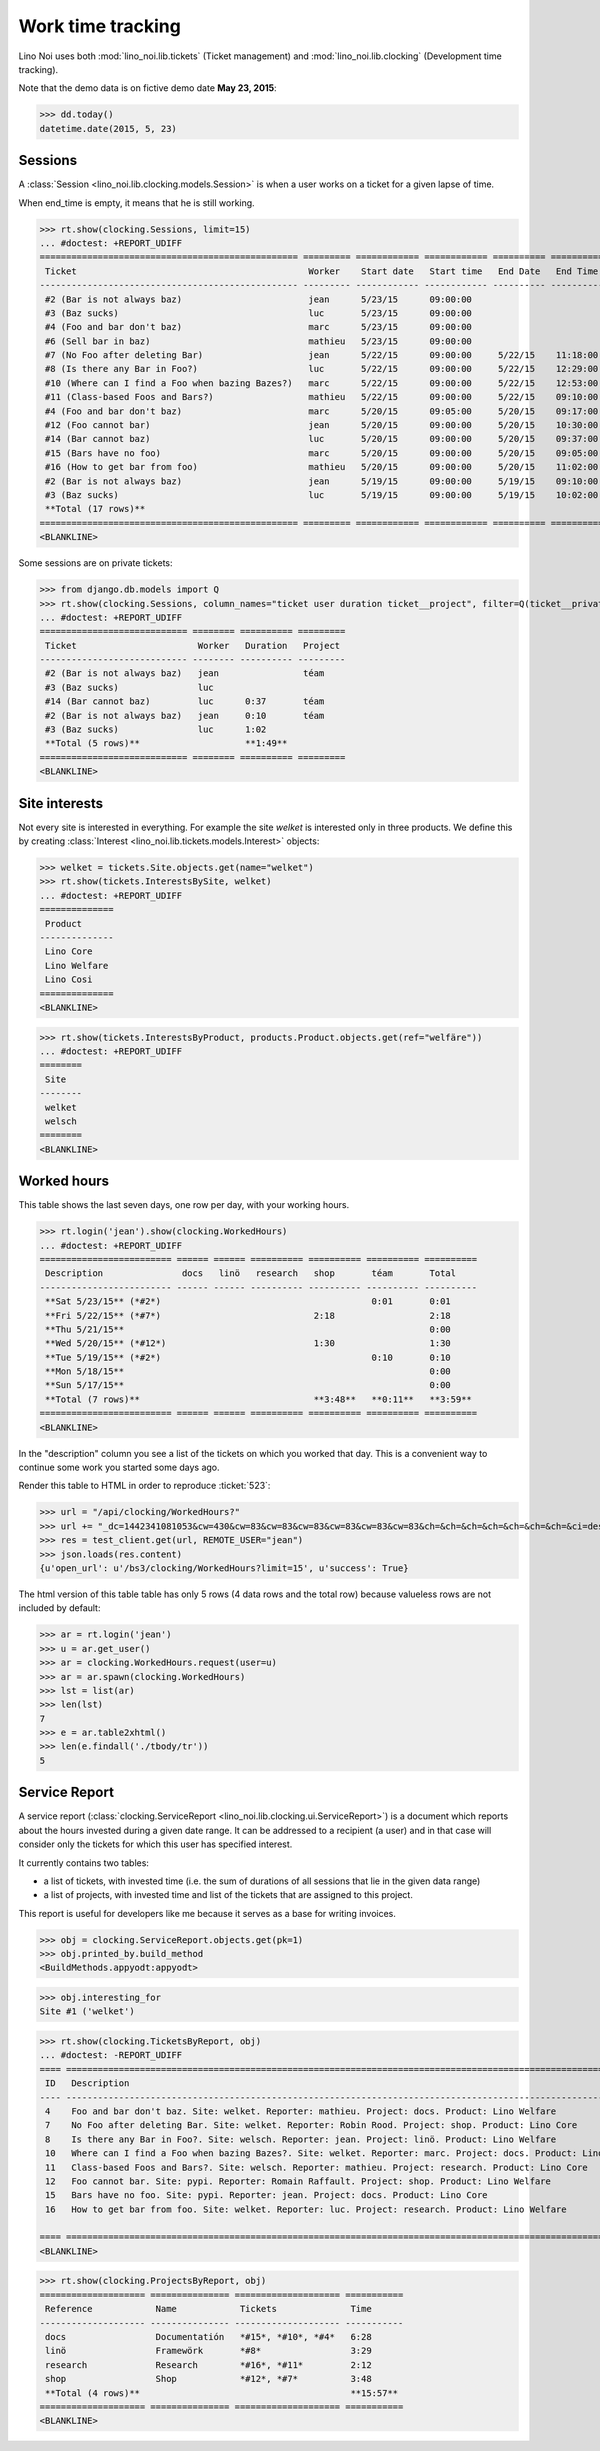 .. _noi.specs.clocking:

==================
Work time tracking
==================

.. How to test only this document:

    $ python setup.py test -s tests.SpecsTests.test_clocking
    
    doctest init:

    >>> import os
    >>> os.environ['DJANGO_SETTINGS_MODULE'] = 'lino_noi.projects.team.settings.doctests'
    >>> from lino.api.doctest import *


Lino Noi uses both :mod:`lino_noi.lib.tickets` (Ticket management) and
:mod:`lino_noi.lib.clocking` (Development time tracking).

Note that the demo data is on fictive demo date **May 23, 2015**:

>>> dd.today()
datetime.date(2015, 5, 23)


Sessions
========

A :class:`Session <lino_noi.lib.clocking.models.Session>` is when a
user works on a ticket for a given lapse of time.

When end_time is empty, it means that he is still working.

>>> rt.show(clocking.Sessions, limit=15)
... #doctest: +REPORT_UDIFF
================================================= ========= ============ ============ ========== ========== ============ ========= ===========
 Ticket                                            Worker    Start date   Start time   End Date   End Time   Break Time   Summary   Duration
------------------------------------------------- --------- ------------ ------------ ---------- ---------- ------------ --------- -----------
 #2 (Bar is not always baz)                        jean      5/23/15      09:00:00
 #3 (Baz sucks)                                    luc       5/23/15      09:00:00
 #4 (Foo and bar don't baz)                        marc      5/23/15      09:00:00
 #6 (Sell bar in baz)                              mathieu   5/23/15      09:00:00
 #7 (No Foo after deleting Bar)                    jean      5/22/15      09:00:00     5/22/15    11:18:00                          2:18
 #8 (Is there any Bar in Foo?)                     luc       5/22/15      09:00:00     5/22/15    12:29:00                          3:29
 #10 (Where can I find a Foo when bazing Bazes?)   marc      5/22/15      09:00:00     5/22/15    12:53:00                          3:53
 #11 (Class-based Foos and Bars?)                  mathieu   5/22/15      09:00:00     5/22/15    09:10:00                          0:10
 #4 (Foo and bar don't baz)                        marc      5/20/15      09:05:00     5/20/15    09:17:00                          0:12
 #12 (Foo cannot bar)                              jean      5/20/15      09:00:00     5/20/15    10:30:00                          1:30
 #14 (Bar cannot baz)                              luc       5/20/15      09:00:00     5/20/15    09:37:00                          0:37
 #15 (Bars have no foo)                            marc      5/20/15      09:00:00     5/20/15    09:05:00                          0:05
 #16 (How to get bar from foo)                     mathieu   5/20/15      09:00:00     5/20/15    11:02:00                          2:02
 #2 (Bar is not always baz)                        jean      5/19/15      09:00:00     5/19/15    09:10:00                          0:10
 #3 (Baz sucks)                                    luc       5/19/15      09:00:00     5/19/15    10:02:00                          1:02
 **Total (17 rows)**                                                                                                                **15:28**
================================================= ========= ============ ============ ========== ========== ============ ========= ===========
<BLANKLINE>


Some sessions are on private tickets:

>>> from django.db.models import Q
>>> rt.show(clocking.Sessions, column_names="ticket user duration ticket__project", filter=Q(ticket__private=True))
... #doctest: +REPORT_UDIFF
============================ ======== ========== =========
 Ticket                       Worker   Duration   Project
---------------------------- -------- ---------- ---------
 #2 (Bar is not always baz)   jean                téam
 #3 (Baz sucks)               luc
 #14 (Bar cannot baz)         luc      0:37       téam
 #2 (Bar is not always baz)   jean     0:10       téam
 #3 (Baz sucks)               luc      1:02
 **Total (5 rows)**                    **1:49**
============================ ======== ========== =========
<BLANKLINE>


Site interests
==============

Not every site is interested in everything. For example the site
`welket` is interested only in three products.  We define this by
creating :class:`Interest <lino_noi.lib.tickets.models.Interest>`
objects:

>>> welket = tickets.Site.objects.get(name="welket")
>>> rt.show(tickets.InterestsBySite, welket)
... #doctest: +REPORT_UDIFF
==============
 Product
--------------
 Lino Core
 Lino Welfare
 Lino Cosi
==============
<BLANKLINE>

>>> rt.show(tickets.InterestsByProduct, products.Product.objects.get(ref="welfäre"))
... #doctest: +REPORT_UDIFF
========
 Site
--------
 welket
 welsch
========
<BLANKLINE>

Worked hours
============

This table shows the last seven days, one row per day, with your
working hours.

>>> rt.login('jean').show(clocking.WorkedHours)
... #doctest: +REPORT_UDIFF
========================= ====== ====== ========== ========== ========== ==========
 Description               docs   linö   research   shop       téam       Total
------------------------- ------ ------ ---------- ---------- ---------- ----------
 **Sat 5/23/15** (*#2*)                                        0:01       0:01
 **Fri 5/22/15** (*#7*)                             2:18                  2:18
 **Thu 5/21/15**                                                          0:00
 **Wed 5/20/15** (*#12*)                            1:30                  1:30
 **Tue 5/19/15** (*#2*)                                        0:10       0:10
 **Mon 5/18/15**                                                          0:00
 **Sun 5/17/15**                                                          0:00
 **Total (7 rows)**                                 **3:48**   **0:11**   **3:59**
========================= ====== ====== ========== ========== ========== ==========
<BLANKLINE>


In the "description" column you see a list of the tickets on which you
worked that day. This is a convenient way to continue some work you
started some days ago.

.. 
    Find the users who worked on more than one project:
    >>> for u in users.User.objects.all():
    ...     qs = tickets.Project.objects.filter(tickets_by_project__sessions_by_ticket__user=u).distinct()
    ...     if qs.count() > 1:
    ...         print u.username, "worked on", qs
    jean worked on [Project #2 ('t\xe9am'), Project #5 ('shop')]
    luc worked on [Project #1 ('lin\xf6'), Project #2 ('t\xe9am')]

Render this table to HTML in order to reproduce :ticket:`523`:

>>> url = "/api/clocking/WorkedHours?"
>>> url += "_dc=1442341081053&cw=430&cw=83&cw=83&cw=83&cw=83&cw=83&cw=83&ch=&ch=&ch=&ch=&ch=&ch=&ch=&ci=description&ci=vc0&ci=vc1&ci=vc2&ci=vc3&ci=vc4&ci=vc5&name=0&pv=16.05.2015&pv=23.05.2015&pv=7&an=show_as_html&sr="
>>> res = test_client.get(url, REMOTE_USER="jean")
>>> json.loads(res.content)
{u'open_url': u'/bs3/clocking/WorkedHours?limit=15', u'success': True}


The html version of this table table has only 5 rows (4 data rows and
the total row) because valueless rows are not included by default:

>>> ar = rt.login('jean')
>>> u = ar.get_user()
>>> ar = clocking.WorkedHours.request(user=u)
>>> ar = ar.spawn(clocking.WorkedHours)
>>> lst = list(ar)
>>> len(lst)
7
>>> e = ar.table2xhtml()
>>> len(e.findall('./tbody/tr'))
5




Service Report
==============

A service report (:class:`clocking.ServiceReport
<lino_noi.lib.clocking.ui.ServiceReport>`) is a document which reports
about the hours invested during a given date range.  It can be
addressed to a recipient (a user) and in that case will consider only
the tickets for which this user has specified interest.

It currently contains two tables:

- a list of tickets, with invested time (i.e. the sum of durations
  of all sessions that lie in the given data range)
- a list of projects, with invested time and list of the tickets that
  are assigned to this project.

This report is useful for developers like me because it serves as a
base for writing invoices.


>>> obj = clocking.ServiceReport.objects.get(pk=1)
>>> obj.printed_by.build_method
<BuildMethods.appyodt:appyodt>

>>> obj.interesting_for
Site #1 ('welket')

>>> rt.show(clocking.TicketsByReport, obj)
... #doctest: -REPORT_UDIFF
==== ============================================================================================================== ======= ===========
 ID   Description                                                                                                    State   Time
---- -------------------------------------------------------------------------------------------------------------- ------- -----------
 4    Foo and bar don't baz. Site: welket. Reporter: mathieu. Project: docs. Product: Lino Welfare                   New     0:12
 7    No Foo after deleting Bar. Site: welket. Reporter: Robin Rood. Project: shop. Product: Lino Core               New     2:18
 8    Is there any Bar in Foo?. Site: welsch. Reporter: jean. Project: linö. Product: Lino Welfare                   New     3:29
 10   Where can I find a Foo when bazing Bazes?. Site: welket. Reporter: marc. Project: docs. Product: Lino Faggio   New     6:11
 11   Class-based Foos and Bars?. Site: welsch. Reporter: mathieu. Project: research. Product: Lino Core             New     0:10
 12   Foo cannot bar. Site: pypi. Reporter: Romain Raffault. Project: shop. Product: Lino Welfare                    New     1:30
 15   Bars have no foo. Site: pypi. Reporter: jean. Project: docs. Product: Lino Core                                New     0:05
 16   How to get bar from foo. Site: welket. Reporter: luc. Project: research. Product: Lino Welfare                 New     2:02
                                                                                                                             **15:57**
==== ============================================================================================================== ======= ===========
<BLANKLINE>


>>> rt.show(clocking.ProjectsByReport, obj)
==================== =============== ==================== ===========
 Reference            Name            Tickets              Time
-------------------- --------------- -------------------- -----------
 docs                 Documentatión   *#15*, *#10*, *#4*   6:28
 linö                 Framewörk       *#8*                 3:29
 research             Research        *#16*, *#11*         2:12
 shop                 Shop            *#12*, *#7*          3:48
 **Total (4 rows)**                                        **15:57**
==================== =============== ==================== ===========
<BLANKLINE>
